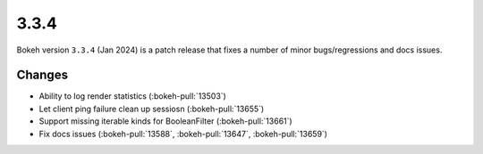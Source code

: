 .. _release-3-3-4:

3.3.4
=====

Bokeh version ``3.3.4`` (Jan 2024) is a patch release that fixes a number of
minor bugs/regressions and docs issues.

Changes
-------

* Ability to log render statistics (:bokeh-pull:`13503`)
* Let client ping failure clean up sessiosn (:bokeh-pull:`13655`)
* Support missing iterable kinds for BooleanFilter (:bokeh-pull:`13661`)
* Fix docs issues (:bokeh-pull:`13588`, :bokeh-pull:`13647`, :bokeh-pull:`13659`)
